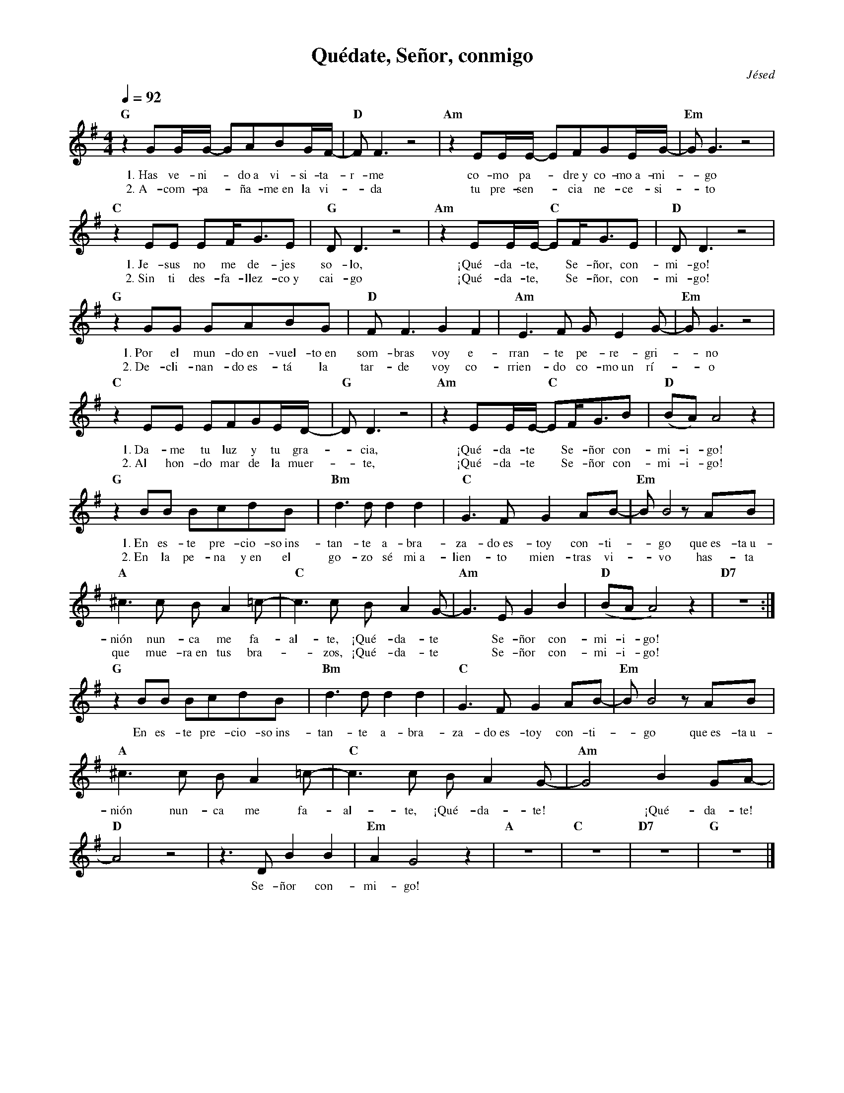 %abc-2.2
%%MIDI program 74
%%topspace 0
%%composerspace 0
%%titlefont RomanBold 20
%%vocalfont Roman 12
%%wordsfont Roman 12
%%composerfont RomanItalic 12
%%gchordfont RomanBold 12
%leftmargin 0.8cm
%rightmargin 0.8cm

X:1
T:Quédate, Señor, conmigo
C:Jésed
S:
M:4/4
L:1/8
Q:1/4=92
K:G
%
    "G"z2GG/2G/2- GABG/2F/2-| "D"F F3 z4 | "Am"z2EE/2E/2- EFGE/2G/2-| "Em"G G3 z4 |
w: 1.~Has ve-ni--do~a vi-si-ta-r-me co-mo pa--dre~y co-mo~a-mi--go
w: 2.~A-com-pa--ña-me~en la vi--da tu pre-sen--cia ne-ce-si--to
    "C"z2EE EF/2G3/2E | "G"DD3 z4 | "Am"z2EE/2E/2- "C"EF/2G3/2E | "D"DD3 z4 |
w: 1.~Je-sus no me de-jes so-lo, ¡Qué-da-te,* Se-ñor, con-mi-go!
w: 2.~Sin ti des-fa-llez-co~y cai-go ¡Qué-da-te,* Se-ñor, con-mi-go!
    "G"z2GG GABG | "D"F F3 G2 F2 | "Am"E3F GE2G- | "Em"G G3 z4 |
w: 1.~Por el mun-do~en-vuel-to~en som-bras voy e-rran-te pe-re-gri--no
w: 2.~De-cli-nan-do~es-tá la tar-de voy co-rrien-do co-mo~un rí--o
    "C"z2EE EFGE/2D/2- | "G"DD3 z4 | "Am"z2EE/2E/2- "C"EF/2G3/2B | "D"(BA)A4 z2 |
w: 1.~Da-me tu luz y tu gra--cia, ¡Qué-da-te* Se-ñor con-mi-i-go!
w: 2.~Al hon-do mar de la muer--te, ¡Qué-da-te* Se-ñor con-mi-i-go!
    "G"z2BB BcdB | "Bm"d3d d2d2 | "C"G3F G2 AB- |"Em"B B4 z AB |
w: 1.~En es-te pre-cio-so~ins-tan-te a-bra-za-do~es-toy con-ti--go que~es-ta~u-
w: 2.~En la pe-na y~en el go-zo sé mi~a-lien-to mien-tras vi--vo has-ta
    "A"^c3c BA2=c-|"C"c3c B A2 G-| "Am"G3E G2B2 | "D"(BAA4)z2 | "D7"z8 :|
w: nión nun-ca me fa-al-te, ¡Qué-da-te* Se-ñor con-mi-i-go!
w: que mue-ra~en tus bra--zos, ¡Qué-da-te* Se-ñor con-mi-i-go!
    "G"z2BB BcdB | "Bm"d3d d2d2 | "C"G3F G2 AB- |"Em"B B4 z AB |
w: En es-te pre-cio-so~ins-tan-te a-bra-za-do~es-toy con-ti--go que~es-ta~u-
    "A"^c3c BA2=c-|"C"c3c B A2 G-| "Am"G4 B2GA- | "D"A4 z4 | z3DB2B2|"Em"A2G4 z2 | "A"z8 | "C"z8 | "D7"z8 | "G"z8|]
w: nión nun-ca me fa-al-te, ¡Qué-da-te!* ¡Qué-da-te!* Se-ñor con-mi-go!